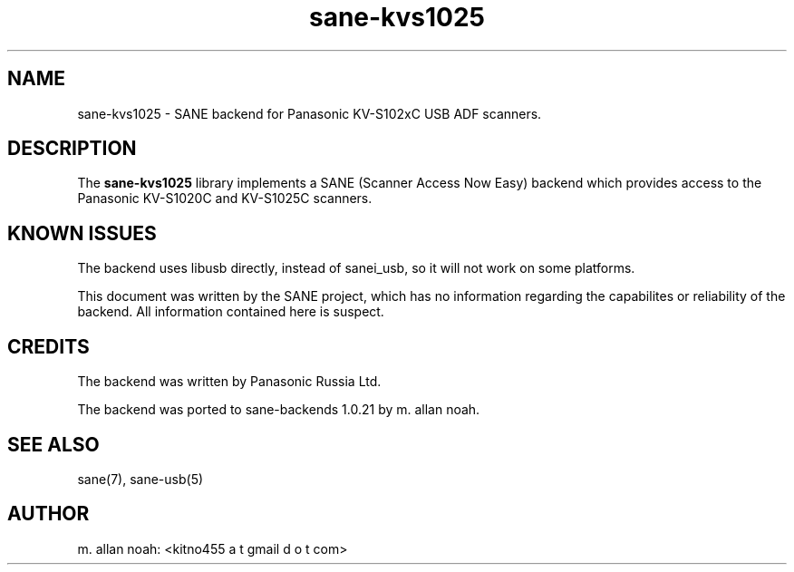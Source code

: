 .TH sane\-kvs1025 5 "12 Feb 2010" "@PACKAGEVERSION@" "SANE Scanner Access Now Easy"
.IX sane\-kvs1025

.SH NAME
sane\-kvs1025 \- SANE backend for Panasonic KV-S102xC USB ADF scanners.

.SH DESCRIPTION
The 
.B sane\-kvs1025
library implements a SANE (Scanner Access Now Easy) backend which
provides access to the Panasonic KV-S1020C and KV-S1025C scanners.

.SH KNOWN ISSUES
The backend uses libusb directly, instead of sanei_usb, so it will not
work on some platforms.

This document was written by the SANE project, which has no information
regarding the capabilites or reliability of the backend. All information
contained here is suspect.

.SH CREDITS
The backend was written by Panasonic Russia Ltd.

The backend was ported to sane-backends 1.0.21 by m. allan noah.

.SH "SEE ALSO"
sane(7), sane\-usb(5)

.SH AUTHOR
m. allan noah: <kitno455 a t gmail d o t com>

